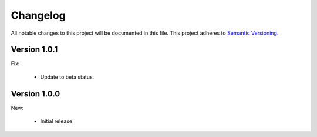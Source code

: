 Changelog
=========

All notable changes to this project will be documented in this file.  This
project adheres to `Semantic Versioning <http://semver.org/spec/v2.0.0.html>`_.

Version 1.0.1
-------------

Fix:

  * Update to beta status.

Version 1.0.0
-------------

New:

  * Initial release

